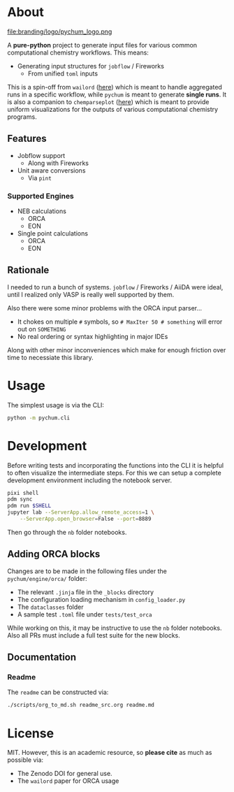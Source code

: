 #+OPTIONS: num:nil

* About
file:branding/logo/pychum_logo.png
#+begin_export markdown
[![Hatch project](https://img.shields.io/badge/%F0%9F%A5%9A-Hatch-4051b5.svg)](https://github.com/pypa/hatch)
#+end_export
A *pure-python* project to generate input files for various common
computational chemistry workflows. This means:
- Generating input structures for ~jobflow~ / Fireworks
  + From unified ~toml~ inputs

This is a spin-off from ~wailord~ ([[https://wailord.xyz][here]]) which is meant to handle aggregated
runs in a specific workflow, while ~pychum~ is meant to generate *single runs*.
It is also a companion to ~chemparseplot~ ([[https://github.com/haoZeke/chemparseplot][here]]) which is meant to provide
uniform visualizations for the outputs of various computational chemistry
programs.
** Features
- Jobflow support
  + Along with Fireworks
- Unit aware conversions
  + Via ~pint~
*** Supported Engines
- NEB calculations
  + ORCA
  + EON
- Single point calculations
  + ORCA
  + EON
** Rationale
I needed to run a bunch of systems. ~jobflow~ / Fireworks / AiiDA were ideal,
until I realized only VASP is really well supported by them.

Also there were some minor problems with the ORCA input parser...
- It chokes on multiple ~#~ symbols, so ~# MaxIter 50 # something~ will error
  out on ~SOMETHING~
- No real ordering or syntax highlighting in major IDEs

Along with other minor inconveniences which make for enough friction over time
to necessiate this library.
* Usage
The simplest usage is via the CLI:
#+begin_src bash
python -m pychum.cli
#+end_src
* Development
Before writing tests and incorporating the functions into the CLI it is helpful
to often visualize the intermediate steps. For this we can setup a complete
development environment including the notebook server.
#+begin_src bash
pixi shell
pdm sync
pdm run $SHELL
jupyter lab --ServerApp.allow_remote_access=1 \
    --ServerApp.open_browser=False --port=8889
#+end_src
Then go through the ~nb~ folder notebooks.
** Adding ORCA blocks
Changes are to be made in the following files under the ~pychum/engine/orca/~ folder:
- The relevant ~.jinja~ file in the ~_blocks~ directory
- The configuration loading mechanism in ~config_loader.py~
- The ~dataclasses~ folder
- A sample test ~.toml~ file under ~tests/test_orca~
While working on this, it may be instructive to use the ~nb~ folder notebooks.
Also all PRs must include a full test suite for the new blocks.
** Documentation
*** Readme
The ~readme~ can be constructed via:
#+begin_src bash
./scripts/org_to_md.sh readme_src.org readme.md
#+end_src
* License
MIT. However, this is an academic resource, so *please cite* as much as possible
via:
- The Zenodo DOI for general use.
- The ~wailord~ paper for ORCA usage

# ** Logo
# The logo was generated via DALL-E accessed through ChatGPT-4 using a prompt.
